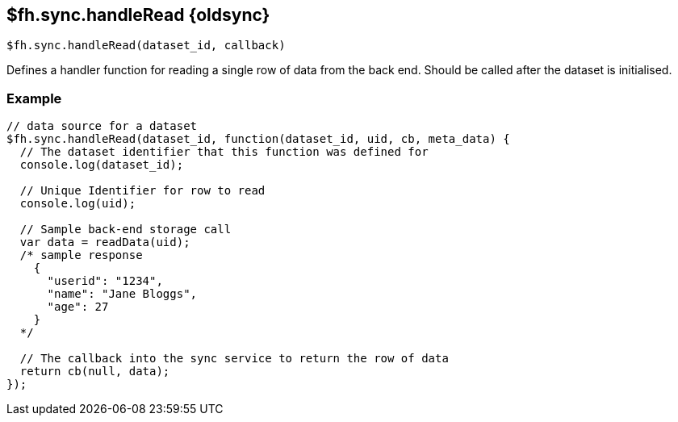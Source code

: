 // include::shared/attributes.adoc[]

[[fh-sync-handleread-dep]]
== $fh.sync.handleRead {oldsync}

[source,javascript]
----
$fh.sync.handleRead(dataset_id, callback)
----

Defines a handler function for reading a single row of data from the back end. Should be called after the dataset is initialised.

[[fh-sync-example-8]]
=== Example

[source,javascript]
----
// data source for a dataset
$fh.sync.handleRead(dataset_id, function(dataset_id, uid, cb, meta_data) {
  // The dataset identifier that this function was defined for
  console.log(dataset_id);

  // Unique Identifier for row to read
  console.log(uid);

  // Sample back-end storage call
  var data = readData(uid);
  /* sample response
    {
      "userid": "1234",
      "name": "Jane Bloggs",
      "age": 27
    }
  */

  // The callback into the sync service to return the row of data
  return cb(null, data);
});
----
